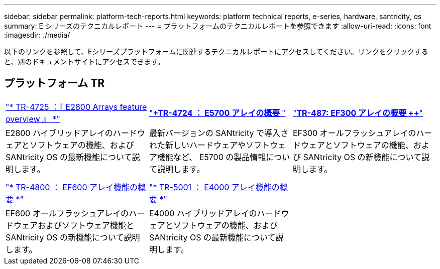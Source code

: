 ---
sidebar: sidebar 
permalink: platform-tech-reports.html 
keywords: platform technical reports, e-series, hardware, santricity, os 
summary: E シリーズのテクニカルレポート 
---
= プラットフォームのテクニカルレポートを参照できます
:allow-uri-read: 
:icons: font
:imagesdir: ./media/


[role="lead"]
以下のリンクを参照して、Eシリーズプラットフォームに関連するテクニカルレポートにアクセスしてください。リンクをクリックすると、別のドキュメントサイトにアクセスできます。



== プラットフォーム TR

[cols="9,9,9"]
|===


| https://www.netapp.com/pdf.html?item=/media/17026-tr4725pdf.pdf["* TR-4725 ：『 E2800 Arrays feature overview 』 *"^] | https://www.netapp.com/pdf.html?item=/media/17120-tr4724pdf.pdf["*+++TR-4724 ： E5700 アレイの概要 ++*"^] | https://www.netapp.com/pdf.html?item=/media/21363-tr-4877.pdf["*++++TR-487: EF300 アレイの概要 ++*"^] 


| E2800 ハイブリッドアレイのハードウェアとソフトウェアの機能、および SANtricity OS の最新機能について説明します。 | 最新バージョンの SANtricity で導入された新しいハードウェアやソフトウェア機能など、 E5700 の製品情報について説明します。 | EF300 オールフラッシュアレイのハードウェアとソフトウェアの機能、および SANtricity OS の新機能について説明します。 


|  |  |  


|  |  |  


| https://www.netapp.com/pdf.html?item=/media/17009-tr4800pdf.pdf["* TR-4800 ： EF600 アレイ機能の概要 *"^] | https://www.netapp.com/pdf.html?item=/media/116236-tr-5001-intro-to-netapp-e4000-arrays-with-santricity.pdf["* TR-5001 ： E4000 アレイ機能の概要 *"^] |  


| EF600 オールフラッシュアレイのハードウェアおよびソフトウェア機能と SANtricity OS の新機能について説明します。 | E4000 ハイブリッドアレイのハードウェアとソフトウェアの機能、および SANtricity OS の最新機能について説明します。 |  
|===